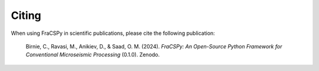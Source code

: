 .. _citing:

Citing
######

When using FraCSPy in scientific publications, please cite the following publication:

.. epigraph::

   Birnie, C., Ravasi, M., Anikiev, D., & Saad, O. M. (2024). 
   *FraCSPy: An Open-Source Python Framework for Conventional Microseismic Processing* (0.1.0). 
   Zenodo. |DOI-Zenodo|


.. |DOI-Zenodo| image:: https://zenodo.org/badge/619447827.svg
                :target: https://zenodo.org/badge/latestdoi/619447827
